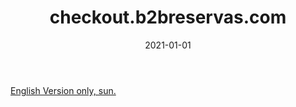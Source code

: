 #+TITLE: checkout.b2breservas.com
#+DATE: 2021-01-01
#+DRAFT: nil
#+TAGS[]: nil, nil

[[../../../portifolio/checkout][English Version only, sun.]]
